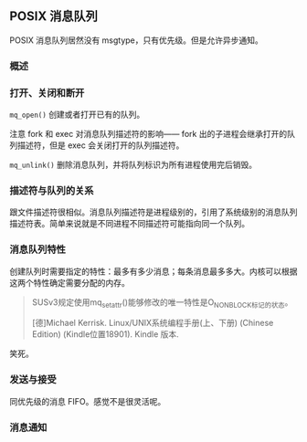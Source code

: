 ** POSIX 消息队列

POSIX 消息队列居然没有 msgtype，只有优先级。但是允许异步通知。

*** 概述

*** 打开、关闭和断开

~mq_open()~ 创建或者打开已有的队列。

注意 fork 和 exec 对消息队列描述符的影响—— fork 出的子进程会继承打开的队列描述符，但是 exec 会关闭打开的队列描述符。

~mq_unlink()~ 删除消息队列，并将队列标识为所有进程使用完后销毁。

*** 描述符与队列的关系

跟文件描述符很相似。消息队列描述符是进程级别的，引用了系统级别的消息队列描述符表。简单来说就是不同进程不同描述符可能指向同一个队列。

*** 消息队列特性

创建队列时需要指定的特性：最多有多少消息；每条消息最多多大。内核可以根据这两个特性确定需要分配的内存。

#+BEGIN_QUOTE
SUSv3规定使用mq_setattr()能够修改的唯一特性是O_NONBLOCK标记的状态。

[德]Michael Kerrisk. Linux/UNIX系统编程手册(上、下册) (Chinese Edition) (Kindle位置18901). Kindle 版本. 
#+END_QUOTE

笑死。

*** 发送与接受

同优先级的消息 FIFO。感觉不是很灵活呢。

*** 消息通知
